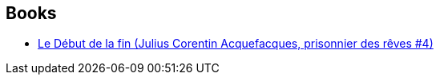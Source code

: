 :jbake-type: post
:jbake-status: published
:jbake-title: Julius Corentin Acquefacques, prisonnier des rêves
:jbake-tags: serie
:jbake-date: 2012-06-06
:jbake-depth: ../../
:jbake-uri: goodreads/series/Julius_Corentin_Acquefacques__prisonnier_des_reves.adoc
:jbake-source: https://www.goodreads.com/series/114882
:jbake-style: goodreads goodreads-serie no-index

## Books
* link:../books/9782840550563.html[Le Début de la fin (Julius Corentin Acquefacques, prisonnier des rêves #4)]
